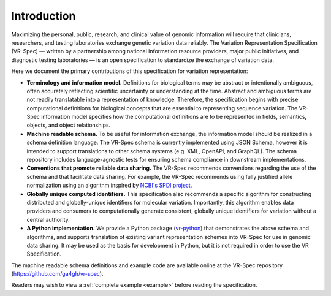 Introduction
!!!!!!!!!!!!

Maximizing the personal, public, research, and clinical value of genomic information will require
that clinicians, researchers, and testing laboratories exchange genetic variation data reliably.
The Variation Representation Specification (VR-Spec) — written by a partnership among national
information resource providers, major public initiatives, and diagnostic testing laboratories — is
an open specification to standardize the exchange of variation data.

Here we document the primary contributions of this specification for variation representation:

* **Terminology and information model.** Definitions for biological terms may be abstract or
  intentionally ambiguous, often accurately reflecting scientific uncertainty or understanding at
  the time. Abstract and ambiguous terms are not readily translatable into a representation of
  knowledge. Therefore, the specification begins with precise computational definitions for
  biological concepts that are essential to representing sequence variation. The VR-Spec information
  model specifies how the computational definitions are to be represented in fields, semantics,
  objects, and object relationships.
* **Machine readable schema.** To be useful for information exchange, the information model should
  be realized in a schema definition language. The VR-Spec schema is currently implemented using JSON
  Schema, however it is intended to support translations to other schema systems (e.g. XML,
  OpenAPI, and GraphQL). The schema repository includes language-agnostic tests for ensuring schema
  compliance in downstream implementations.
* **Conventions that promote reliable data sharing.** The VR-Spec recommends conventions regarding
  the use of the schema and that facilitate data sharing.  For example, the VR-Spec recommends
  using fully justified allele normalization using an algorithm inspired by `NCBI's SPDI project
  <https://www.biorxiv.org/content/10.1101/537449v1>`__.
* **Globally unique computed identifiers.** This specification also recommends a specific algorithm
  for constructing distributed and globally-unique identifiers for molecular variation. Importantly, this
  algorithm enables data providers and consumers to computationally generate consistent, globally
  unique identifiers for variation without a central authority.
* **A Python implementation.** We provide a Python package (`vr-python
  <https://github.com/ga4gh/vr-python/>`__) that demonstrates the
  above schema and algorithms, and supports translation of existing
  variant representation schemes into VR-Spec for use in genomic data
  sharing.  It may be used as the basis for development in Python,
  but it is not required in order to use the VR Specification.

The machine readable schema definitions and example code are available online at the VR-Spec
repository (https://github.com/ga4gh/vr-spec).

Readers may wish to view a :ref:`complete example <example>` before reading the specification.
